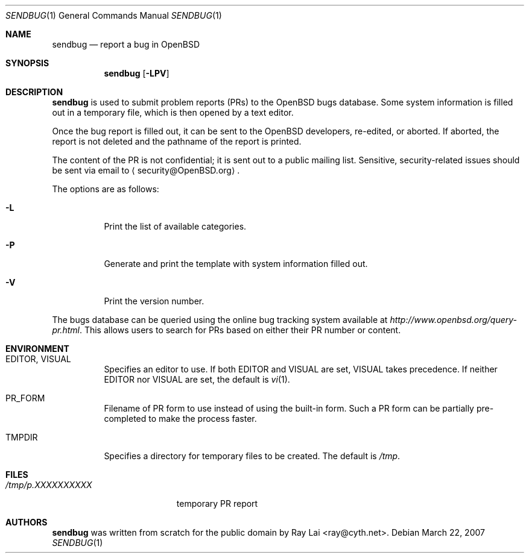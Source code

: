 .\" $OpenBSD: src/usr.bin/sendbug/sendbug.1,v 1.10 2007/03/26 21:15:49 jmc Exp $
.\"
.\" Written by Raymond Lai <ray@cyth.net>.
.\" Public domain.
.\"
.Dd March 22, 2007
.Dt SENDBUG 1
.Os
.Sh NAME
.Nm sendbug
.Nd report a bug in
.Ox
.Sh SYNOPSIS
.Nm
.Op Fl LPV
.Sh DESCRIPTION
.Nm
is used to submit problem reports (PRs) to the
.Ox
bugs database.
Some system information is filled out in a temporary file,
which is then opened by a text editor.
.Pp
Once the bug report is filled out,
it can be sent to the
.Ox
developers, re-edited, or aborted.
If aborted,
the report is not deleted and the pathname of the report is printed.
.Pp
The content of the PR is not confidential; it is sent out to a public
mailing list.
Sensitive, security-related issues should be sent via email to
.Aq security@OpenBSD.org .
.Pp
The options are as follows:
.Bl -tag -width Ds
.It Fl L
Print the list of available categories.
.It Fl P
Generate and print the template with system information filled out.
.It Fl V
Print the version number.
.El
.Pp
The bugs database can be queried using the online bug tracking system
available at
.Pa http://www.openbsd.org/query-pr.html .
This allows users to search for PRs based on either their PR number
or content.
.Sh ENVIRONMENT
.Bl -tag -width Ds
.It Ev EDITOR , VISUAL
Specifies an editor to use.
If both
.Ev EDITOR
and
.Ev VISUAL
are set,
.Ev VISUAL
takes precedence.
If neither
.Ev EDITOR
nor
.Ev VISUAL
are set,
the default is
.Xr vi 1 .
.It Ev PR_FORM
Filename of PR form to use instead of using the built-in form.
Such a PR form can be partially pre-completed to make the
process faster.
.It Ev TMPDIR
Specifies a directory for temporary files to be created.
The default is
.Pa /tmp .
.El
.Sh FILES
.Bl -tag -width "/tmp/p.XXXXXXXXXX" -compact
.It Pa /tmp/p.XXXXXXXXXX
temporary PR report
.El
.Sh AUTHORS
.Nm
was written from scratch for the public domain by
.An Ray Lai Aq ray@cyth.net .
